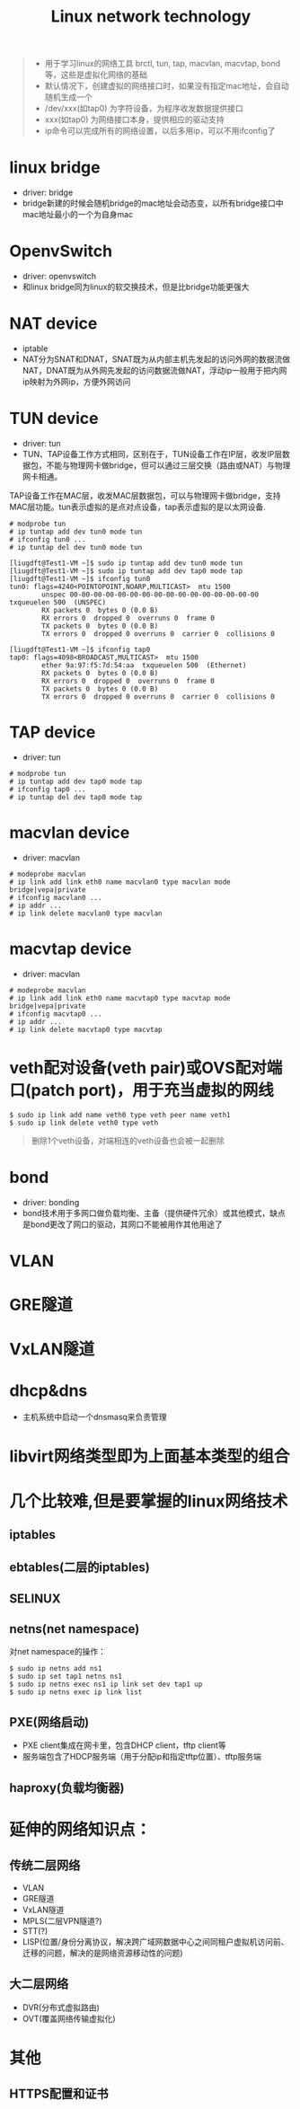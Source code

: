 #+TITLE: Linux network technology
#+OPTIONS: toc:2 (目录中只显示二级标题)
#+OPTIONS: toc:nil (无目录)
#+TODO: TODO(t)  TBC(c) FAILED(f) | DONE(d) 

#+BEGIN_QUOTE
- 用于学习linux的网络工具 brctl, tun, tap, macvlan, macvtap, bond等，这些是虚拟化网络的基础
- 默认情况下，创建虚拟的网络接口时，如果没有指定mac地址，会自动随机生成一个
- /dev/xxx(如tap0) 为字符设备，为程序收发数据提供接口
- xxx(如tap0) 为网络接口本身，提供相应的驱动支持
- ip命令可以完成所有的网络设置，以后多用ip，可以不用ifconfig了
#+END_QUOTE
* linux bridge
- driver: bridge
- bridge新建的时候会随机bridge的mac地址会动态变，以所有bridge接口中mac地址最小的一个为自身mac
* OpenvSwitch
- driver: openvswitch
- 和linux bridge同为linux的软交换技术，但是比bridge功能更强大
* NAT device
- iptable
- NAT分为SNAT和DNAT，SNAT既为从内部主机先发起的访问外网的数据流做NAT，DNAT既为从外网先发起的访问数据流做NAT，浮动ip一般用于把内网ip映射为外网ip，方便外网访问
* TUN device
- driver: tun
- TUN、TAP设备工作方式相同，区别在于，TUN设备工作在IP层，收发IP层数据包，不能与物理网卡做bridge，但可以通过三层交换（路由或NAT）与物理网卡相通。
TAP设备工作在MAC层，收发MAC层数据包，可以与物理网卡做bridge，支持MAC层功能。tun表示虚拟的是点对点设备，tap表示虚拟的是以太网设备.

#+BEGIN_EXAMPLE
# modprobe tun
# ip tuntap add dev tun0 mode tun
# ifconfig tun0 ...
# ip tuntap del dev tun0 mode tun

[liugdft@Test1-VM ~]$ sudo ip tuntap add dev tun0 mode tun
[liugdft@Test1-VM ~]$ sudo ip tuntap add dev tap0 mode tap
[liugdft@Test1-VM ~]$ ifconfig tun0
tun0: flags=4240<POINTOPOINT,NOARP,MULTICAST>  mtu 1500
        unspec 00-00-00-00-00-00-00-00-00-00-00-00-00-00-00-00  txqueuelen 500  (UNSPEC)
        RX packets 0  bytes 0 (0.0 B)
        RX errors 0  dropped 0  overruns 0  frame 0
        TX packets 0  bytes 0 (0.0 B)
        TX errors 0  dropped 0 overruns 0  carrier 0  collisions 0

[liugdft@Test1-VM ~]$ ifconfig tap0
tap0: flags=4098<BROADCAST,MULTICAST>  mtu 1500
        ether 9a:97:f5:7d:54:aa  txqueuelen 500  (Ethernet)
        RX packets 0  bytes 0 (0.0 B)
        RX errors 0  dropped 0  overruns 0  frame 0
        TX packets 0  bytes 0 (0.0 B)
        TX errors 0  dropped 0 overruns 0  carrier 0  collisions 0
#+END_EXAMPLE
* TAP device
- driver: tun
#+BEGIN_EXAMPLE
# modprobe tun
# ip tuntap add dev tap0 mode tap
# ifconfig tap0 ...
# ip tuntap del dev tap0 mode tap
#+END_EXAMPLE
* macvlan device
- driver: macvlan
#+BEGIN_EXAMPLE
# modeprobe macvlan
# ip link add link eth0 name macvlan0 type macvlan mode bridge|vepa|private
# ifconfig macvlan0 ...
# ip addr ...
# ip link delete macvlan0 type macvlan
#+END_EXAMPLE
* macvtap device
- driver: macvlan
#+BEGIN_EXAMPLE
# modeprobe macvlan
# ip link add link eth0 name macvtap0 type macvtap mode bridge|vepa|private
# ifconfig macvtap0 ...
# ip addr ...
# ip link delete macvtap0 type macvtap
#+END_EXAMPLE
* veth配对设备(veth pair)或OVS配对端口(patch port)，用于充当虚拟的网线
#+BEGIN_EXAMPLE
$ sudo ip link add name veth0 type veth peer name veth1
$ sudo ip link delete veth0 type veth
#+END_EXAMPLE
#+BEGIN_QUOTE
删除1个veth设备，对端相连的veth设备也会被一起删除
#+END_QUOTE
* bond
- driver: bonding
- bond技术用于多网口做负载均衡、主备（提供硬件冗余）或其他模式，缺点是bond更改了网口的驱动，其网口不能被用作其他用途了
* VLAN
* GRE隧道
* VxLAN隧道
* dhcp&dns
- 主机系统中启动一个dnsmasq来负责管理
* libvirt网络类型即为上面基本类型的组合
* 几个比较难,但是要掌握的linux网络技术
** iptables
** ebtables(二层的iptables)
** SELINUX
** netns(net namespace)
对net namespace的操作：
#+BEGIN_EXAMPLE
$ sudo ip netns add ns1
$ sudo ip set tap1 netns ns1
$ sudo ip netns exec ns1 ip link set dev tap1 up
$ sudo ip netns exec ip link list
#+END_EXAMPLE
** PXE(网络启动)
- PXE client集成在网卡里，包含DHCP client，tftp client等
- 服务端包含了HDCP服务端（用于分配ip和指定tftp位置）、tftp服务端
** haproxy(负载均衡器)
* 延伸的网络知识点：
** 传统二层网络
- VLAN
- GRE隧道
- VxLAN隧道
- MPLS(二层VPN隧道?)
- STT(?)
- LISP(位置/身份分离协议，解决跨广域网数据中心之间同租户虚拟机访问前、迁移的问题，解决的是网络资源移动性的问题)
** 大二层网络
- DVR(分布式虚拟路由)
- OVT(覆盖网络传输虚拟化)
* 其他
** HTTPS配置和证书

